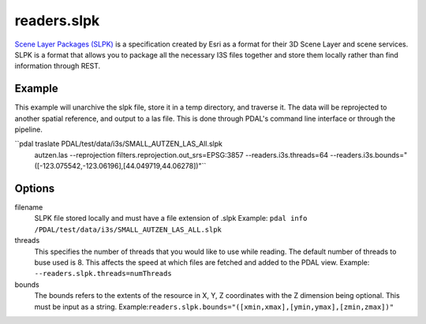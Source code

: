 .. _readers.slpk:

readers.slpk
===========

`Scene Layer Packages (SLPK)`_ is a specification created by Esri as a format
for their 3D Scene Layer and scene services. SLPK is a format that allows you
to package all the necessary I3S files together and store them locally rather
than find information through REST.

Example
--------------------------------------------------------------------------------
This example will unarchive the slpk file, store it in a temp directory, and
traverse it. The data will be reprojected to another spatial reference, and
output to a las file. This is done through PDAL's command line interface or
through the pipeline.

.. code-block:: json
    {
        "pipeline":[
            {
                "type": "readers.slpk",
                "filename": "PDAL/test/data/i3s/SMALL_AUTZEN_LAS_All.slpk"
                "bounds": "([-123.075542,-123.06196],[44.049719,44.06278])"
            }
        ]
    }

``pdal traslate  PDAL/test/data/i3s/SMALL_AUTZEN_LAS_All.slpk \
        autzen.las \
        --reprojection filters.reprojection.out_srs=EPSG:3857 \
        --readers.i3s.threads=64 \
        --readers.i3s.bounds="([-123.075542,-123.06196],[44.049719,44.06278])"``

Options
--------------------------------------------------------------------------------
filename
    SLPK file stored locally and must have a file extension of .slpk
    Example: ``pdal info /PDAL/test/data/i3s/SMALL_AUTZEN_LAS_ALL.slpk``

threads
    This specifies the number of threads that you would like to use while reading. The default number of threads to buse used is 8. This affects the speed at which files are fetched and added to the PDAL view.
    Example: ``--readers.slpk.threads=numThreads``

bounds
    The bounds refers to the extents of the resource in X, Y, Z coordinates with the Z dimension being optional. This must be input as a string.
    Example:``readers.slpk.bounds="([xmin,xmax],[ymin,ymax],[zmin,zmax])"``

.. _Scene Layer Packages (SLPK): https://github.com/Esri/i3s-spec/blob/master/format/Indexed%203d%20Scene%20Layer%20Format%20Specification.md#_8_1
